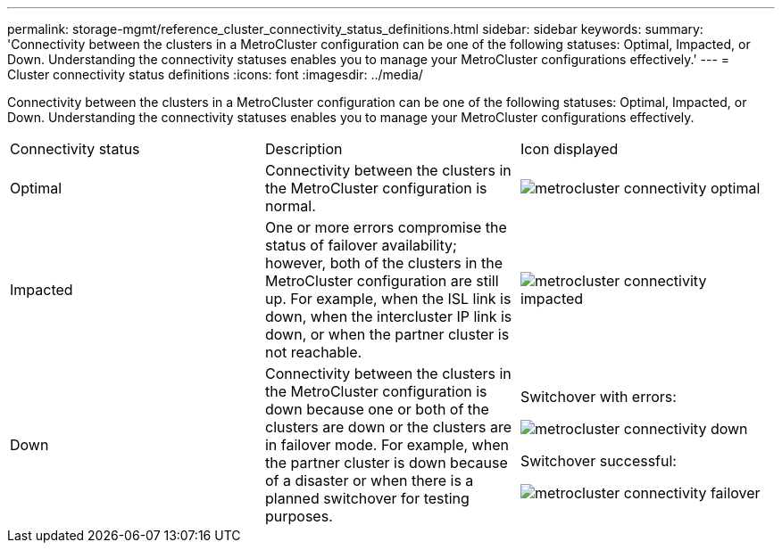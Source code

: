 ---
permalink: storage-mgmt/reference_cluster_connectivity_status_definitions.html
sidebar: sidebar
keywords: 
summary: 'Connectivity between the clusters in a MetroCluster configuration can be one of the following statuses: Optimal, Impacted, or Down. Understanding the connectivity statuses enables you to manage your MetroCluster configurations effectively.'
---
= Cluster connectivity status definitions
:icons: font
:imagesdir: ../media/

[.lead]
Connectivity between the clusters in a MetroCluster configuration can be one of the following statuses: Optimal, Impacted, or Down. Understanding the connectivity statuses enables you to manage your MetroCluster configurations effectively.

|===
| Connectivity status| Description| Icon displayed
a|
Optimal
a|
Connectivity between the clusters in the MetroCluster configuration is normal.
a|
image:../media/metrocluster_connectivity_optimal.gif[]

a|
Impacted
a|
One or more errors compromise the status of failover availability; however, both of the clusters in the MetroCluster configuration are still up. For example, when the ISL link is down, when the intercluster IP link is down, or when the partner cluster is not reachable.
a|
image:../media/metrocluster_connectivity_impacted.gif[]

a|
Down
a|
Connectivity between the clusters in the MetroCluster configuration is down because one or both of the clusters are down or the clusters are in failover mode. For example, when the partner cluster is down because of a disaster or when there is a planned switchover for testing purposes.
a|
Switchover with errors:

image::../media/metrocluster_connectivity_down.gif[]

Switchover successful:

image::../media/metrocluster_connectivity_failover.gif[]

|===
